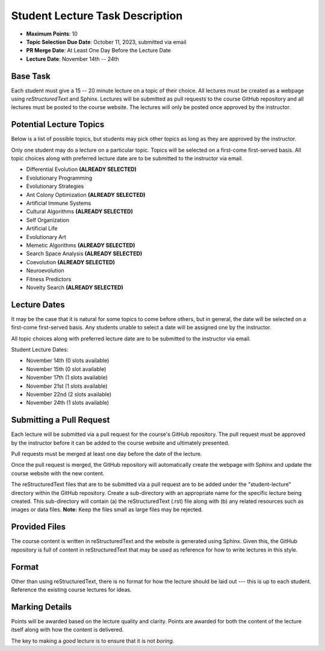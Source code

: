 ********************************
Student Lecture Task Description
********************************

* **Maximum Points**: 10
* **Topic Selection Due Date**: October 11, 2023, submitted via email
* **PR Merge Date**: At Least One Day Before the Lecture Date
* **Lecture Date**: November 14th -- 24th



Base Task
=========

Each student must give a 15 -- 20 minute lecture on a topic of their choice. All lectures must be created as a webpage
using *reStructuredText* and Sphinx. Lectures will be submitted as pull requests to the course GitHub repository and all
lectures must be posted to the course website. The lectures will only be posted once approved by the instructor.



Potential Lecture Topics
========================

Below is a list of possible topics, but students may pick other topics as long as they are approved by the instructor.

Only one student may do a lecture on a particular topic. Topics will be selected on a first-come first-served basis. All
topic choices along with preferred lecture date are to be submitted to the instructor via email.


* Differential Evolution **(ALREADY SELECTED)**
* Evolutionary Programming
* Evolutionary Strategies
* Ant Colony Optimization **(ALREADY SELECTED)**
* Artificial Immune Systems
* Cultural Algorithms **(ALREADY SELECTED)**
* Self Organization
* Artificial Life
* Evolutionary Art
* Memetic Algorithms **(ALREADY SELECTED)**
* Search Space Analysis **(ALREADY SELECTED)**
* Coevolution **(ALREADY SELECTED)**
* Neuroevolution
* Fitness Predictors
* Novelty Search **(ALREADY SELECTED)**



Lecture Dates
=============

It may be the case that it is natural for some topics to come before others, but in general, the date will be selected
on a first-come first-served basis. Any students unable to select a date will be assigned one by the instructor.

All topic choices along with preferred lecture date are to be submitted to the instructor via email.

Student Lecture Dates:

* November 14th (0 slots available)
* November 15th (0 slot available)
* November 17th (1 slots available)
* November 21st (1 slots available)
* November 22nd (2 slots available)
* November 24th (1 slots available)



Submitting a Pull Request
=========================

Each lecture will be submitted via a pull request for the course's GitHub repository. The pull request must be approved
by the instructor before it can be added to the course website and ultimately presented.

Pull requests must be merged at least one day before the date of the lecture.

Once the pull request is merged, the GitHub repository will automatically create the webpage with Sphinx and update the
course website with the new content.

The reStructuredText files that are to be submitted via a pull request are to be added under the "student-lecture"
directory within the GitHub repository. Create a sub-directory with an appropriate name for the specific lecture being
created. This sub-directory will contain (a) the reStructuredText (.rst) file along with (b) any related resources such
as images or data files. **Note:** Keep the files small as large files may be rejected.



Provided Files
==============

The course content is written in reStructuredText and the website is generated using Sphinx. Given this, the  GitHub
repository is full of content in reStructuredText that may be used as reference for how to write lectures in this style.



Format
======

Other than using reStructuredText, there is no format for how the lecture should be laid out --- this is up to each
student. Reference the existing course lectures for ideas.



Marking Details
===============

Points will be awarded based on the lecture quality and clarity. Points are awarded for both the content of the lecture
itself along with how the content is delivered.

The key to making a *good* lecture is to ensure that it is not *boring*.
